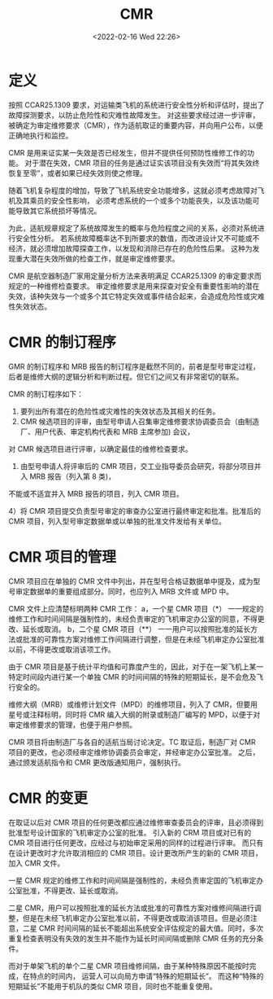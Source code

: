 # -*- eval: (setq org-media-note-screenshot-image-dir (concat default-directory "./static/CMR/")); -*-
:PROPERTIES:
:ID:       FF188531-A79C-4A9D-85DF-2115F3112C4C
:ROAM_ALIASES: 审定维修要求 "Certification Maintenance Requirement"
:END:
#+LATEX_CLASS: my-article
#+DATE: <2022-02-16 Wed 22:26>
#+TITLE: CMR

#+ROAM_KEY:


* 定义
:PROPERTIES:
:ID:       3E9084D4-8ECB-46E8-BCAA-FA13C2B9D62A
:END:
按照 CCAR25.1309 要求，对运输类飞机的系统进行安全性分析和评估时，提出了故障探测要求，以防止危险性和灾难性故障发生。 
对这些要求经过进一步评审，被确定为审定维修要求（CMR），作为适航取证的重要内容，并向用户公布，以便正确地执行和监控。

CMR 是用来证实某一失效是否已经发生，但并不提供任何预防性维修工作的功能。
对于潜在失效，CMR 项目的任务是通过证实该项目没有失效而“将其失效终恢复至零”，或者如果已经失效则使之修理。

随着飞机复杂程度的增加，导致了飞机系统安全功能增多，这就必须考虑故障对飞机及其乘员的安全性影响，
必须考虑系统的一个或多个功能丧失，以及该功能可能导致其它系统损坏等情况。

为此，适航规章规定了系统故障发生的概率与危险程度之间的关系，必须对系统进行安全性分析。
若系统故障概率达不到所要求的数值，而改进设计又不可能或不经济，就必须增加故障探查工作，以发现和消除已存在的危险性后果。 
这种为发现重大潜在失效所做的检查工作，就是审定维修要求。

CMR 是航空器制造厂家用定量分析方法来表明满足 CCAR25.1309 的审定要求而规定的一种维修检查要求。 
审定维修要求是用来探查对安全有重要性影响的潜在失效，该种失效与一个或多个其它特定失效或事件结合起来，会造成危险性或灾难性失效状态。

* CMR 的制订程序
:PROPERTIES:
:ID:       75138A66-F1CA-4388-80D4-4912314FC50F
:END:
GMR 的制订程序和 MRB 报告的制订程序是截然不同的，前者是型号审定过程，后者是维修大纲的逻辑分析和判断过程。但它们之间又有非常密切的联系。

CMR 的制订程序如下：
1) 要列出所有潜在的危险性或灾难性的失效状态及其相关的任务。
2) CMR 候选项目的评审，由型号申请人召集审定维修要求协调委员会（由制造厂、用户代表、审定机构代表和 MRB 主席参加) 会议，
对 CMR 候选项目进行评审，以确定最佳的维修检查要求。

3) 由型号申请人将评审后的 CMR 项目，交工业指导委员会研究，将部分项目并入 MRB 报告（列入第 8 类)，
不能或不适宜并入 MRB 报告的项目，列入 CMR 项目。

4）将 CMR 项目提交负责型号审定的审查办公室进行最终审定和批准。批准后的 CMR 项目，列入型号审定数据单或以单独的批准文件发给有关单位。

* CMR 项目的管理
:PROPERTIES:
:ID:       77CD7D67-71FB-4483-A813-0319EFE107C7
:END:
CMR 项目应在单独的 CMR 文件中列出，并在型号合格证数据单中提及，成为型号审定数据单的重要组成部分。同时，也应列入 MRB 文件或 MPD 中。

CMR 文件上应清楚标明两种 CMR 工作：
a，一个星 CMR 项目（*） 一一规定的维修工作和时间间隔是强制性的，未经负责审定的飞机审定办公室的同意，不得更改、延长或取消。
b，二个星 CMR 项目（**） 一一用户可以按照批准的延长方法或批准的可靠性方案对维修工作间隔进行调整，但是在未经飞机审定办公室批准以前，不得更改或取消该项工作。

由于 CMR 项目是基于统计平均值和可靠度产生的，因此，对于在一架飞机上某一特定时间段内进行某一个单独 CMR 的时间间隔的特殊的短期延长，是不会危及飞行安全的。

维修大纲（MRB）或维修计划文件（MPD）的维修项目，列入了 CMR，但要用星号或注释标明，同时将 CMR 编入大纲的附录或制造厂编写的 MPD，以便于对审定维修要求的管理，也便于用户参照。

CMR 项目将由制造厂与各自的适航当局讨论决定。TC 取证后，制造厂对 CMR 项目的更改，也必须经审定维修协调委员会审定，并经审定办公室批准。
之后，通过颁发适航指令和 CMR 更改版通知用户，强制执行。


* CMR 的变更
在取证以后对 CMR 项目的任何更改都应通过维修审查委员会的评审，且必须得到批准型号设计国家的飞机审定办公室的批准。
引入新的 CRM 项目或对已有的 CMR 项目进行任何更改，应经过与初始审定采用的同样的过程进行评审。
而只有在设计更改时才允许取消相应的 CMR 项目。设计更改所产生的新的 CMR 项目，加入 CMR 文件。

一星 CMR 规定的维修工作和时间间隔是强制性的，未经负责审定国的飞机审定办公室批准，不得更改、延长或取消。

二星 CMR，用户可以按照批准的延长方法或批准的可靠性方案对维修间隔进行调整，但是在未经飞机审定办公室批准以前，不得更改或取消该项目。但是必须注意，二星 CMR 时间间隔的延长不能超出系统安全评估规定的最大值。同时，多次重复检查表明没有失效的发生并不能作为延长时间间隔或删除 CMR 任务的充分条件。

而对于单架飞机的单个二星 CMR 项目维修间隔，由于某种特殊原因不能按时完成，在特点的时间内，
运营人可以向局方申请“特殊的短期延长”。
而这种“特殊的短期延长”不能用于机队的类似 CMR 项目，同时也不能重复使用。

